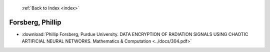  :ref:`Back to Index <index>`

Forsberg, Phillip
-----------------

* :download:`Phillip Forsberg, Purdue University. DATA ENCRYPTION OF RADIATION SIGNALS USING CHAOTIC ARTIFICIAL NEURAL NETWORKS. Mathematics & Computation <../docs/304.pdf>`
